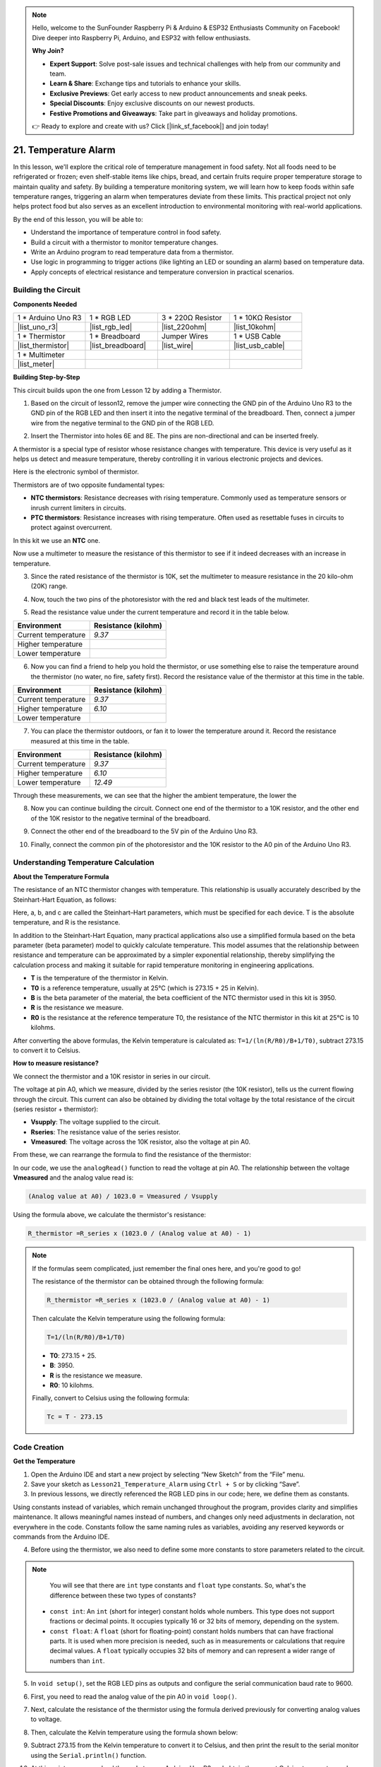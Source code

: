 .. note::

    Hello, welcome to the SunFounder Raspberry Pi & Arduino & ESP32 Enthusiasts Community on Facebook! Dive deeper into Raspberry Pi, Arduino, and ESP32 with fellow enthusiasts.

    **Why Join?**

    - **Expert Support**: Solve post-sale issues and technical challenges with help from our community and team.
    - **Learn & Share**: Exchange tips and tutorials to enhance your skills.
    - **Exclusive Previews**: Get early access to new product announcements and sneak peeks.
    - **Special Discounts**: Enjoy exclusive discounts on our newest products.
    - **Festive Promotions and Giveaways**: Take part in giveaways and holiday promotions.

    👉 Ready to explore and create with us? Click [|link_sf_facebook|] and join today!

.. _ar_temperature:

21. Temperature Alarm
========================

In this lesson, we'll explore the critical role of temperature management in food safety. Not all foods need to be refrigerated or frozen; even shelf-stable items like chips, bread, and certain fruits require proper temperature storage to maintain quality and safety. By building a temperature monitoring system, we will learn how to keep foods within safe temperature ranges, triggering an alarm when temperatures deviate from these limits. This practical project not only helps protect food but also serves as an excellent introduction to environmental monitoring with real-world applications.

.. .. image:: img/16_temperature.jpg
..     :width: 400
..     :align: center

.. raw:: html

    <video muted controls style = "max-width:90%">
        <source src="_static/video/21_temp_alarm.mp4" type="video/mp4">
        Your browser does not support the video tag.
    </video>

By the end of this lesson, you will be able to:

* Understand the importance of temperature control in food safety.
* Build a circuit with a thermistor to monitor temperature changes.
* Write an Arduino program to read temperature data from a thermistor.
* Use logic in programming to trigger actions (like lighting an LED or sounding an alarm) based on temperature data.
* Apply concepts of electrical resistance and temperature conversion in practical scenarios.


Building the Circuit
-----------------------

**Components Needed**


.. list-table:: 
   :widths: 25 25 25 25
   :header-rows: 0

   * - 1 * Arduino Uno R3
     - 1 * RGB LED
     - 3 * 220Ω Resistor
     - 1 * 10KΩ Resistor
   * - |list_uno_r3| 
     - |list_rgb_led| 
     - |list_220ohm| 
     - |list_10kohm| 
   * - 1 * Thermistor
     - 1 * Breadboard
     - Jumper Wires
     - 1 * USB Cable
   * - |list_thermistor| 
     - |list_breadboard| 
     - |list_wire| 
     - |list_usb_cable| 
   * - 1 * Multimeter
     - 
     - 
     - 
   * - |list_meter| 
     - 
     - 
     - 

**Building Step-by-Step**

This circuit builds upon the one from Lesson 12 by adding a Thermistor.

.. image:: img/16_temperature_alarm.png
    :width: 500
    :align: center

1. Based on the circuit of lesson12, remove the jumper wire connecting the GND pin of the Arduino Uno R3 to the GND pin of the RGB LED and then insert it into the negative terminal of the breadboard. Then, connect a jumper wire from the negative terminal to the GND pin of the RGB LED.

.. image:: img/16_temperature_alarm_gnd.png
    :width: 500
    :align: center

2. Insert the Thermistor into holes 6E and 8E. The pins are non-directional and can be inserted freely.

.. image:: img/16_temperature_alarm_thermistor.png
    :width: 500
    :align: center

A thermistor is a special type of resistor whose resistance changes with temperature. This device is very useful as it helps us detect and measure temperature, thereby controlling it in various electronic projects and devices.

Here is the electronic symbol of thermistor.

.. image:: img/16_thermistor_symbol.png
    :width: 300
    :align: center

Thermistors are of two opposite fundamental types:

* **NTC thermistors**: Resistance decreases with rising temperature. Commonly used as temperature sensors or inrush current limiters in circuits.
* **PTC thermistors**: Resistance increases with rising temperature. Often used as resettable fuses in circuits to protect against overcurrent.

In this kit we use an **NTC** one. 

Now use a multimeter to measure the resistance of this thermistor to see if it indeed decreases with an increase in temperature.

3. Since the rated resistance of the thermistor is 10K, set the multimeter to measure resistance in the 20 kilo-ohm (20K) range.

.. image:: img/multimeter_20k.png
    :width: 300
    :align: center


4. Now, touch the two pins of the photoresistor with the red and black test leads of the multimeter.

.. image:: img/16_temperature_alarm_test.png
    :width: 500
    :align: center

5. Read the resistance value under the current temperature and record it in the table below.

.. list-table::
   :widths: 20 20
   :header-rows: 1

   * - Environment
     - Resistance (kilohm)
   * - Current temperature
     - *9.37*
   * - Higher temperature
     -
   * - Lower temperature
     -

6. Now you can find a friend to help you hold the thermistor, or use something else to raise the temperature around the thermistor (no water, no fire, safety first). Record the resistance value of the thermistor at this time in the table.

.. list-table::
   :widths: 20 20
   :header-rows: 1

   * - Environment
     - Resistance (kilohm)
   * - Current temperature
     - *9.37*
   * - Higher temperature
     - *6.10*
   * - Lower temperature
     -

7. You can place the thermistor outdoors, or fan it to lower the temperature around it. Record the resistance measured at this time in the table.

.. list-table::
   :widths: 20 20
   :header-rows: 1

   * - Environment
     - Resistance (kilohm)
   * - Current temperature
     - *9.37*
   * - Higher temperature
     - *6.10*
   * - Lower temperature
     - *12.49*

Through these measurements, we can see that the higher the ambient temperature, the lower the

8. Now you can continue building the circuit. Connect one end of the thermistor to a 10K resistor, and the other end of the 10K resistor to the negative terminal of the breadboard.

.. image:: img/16_temperature_alarm_resistor.png
    :width: 500
    :align: center

9. Connect the other end of the breadboard to the 5V pin of the Arduino Uno R3.

.. image:: img/16_temperature_alarm_5v.png
    :width: 500
    :align: center


10. Finally, connect the common pin of the photoresistor and the 10K resistor to the A0 pin of the Arduino Uno R3.

.. image:: img/16_temperature_alarm.png
    :width: 500
    :align: center

Understanding Temperature Calculation
----------------------------------------
**About the Temperature Formula**

The resistance of an NTC thermistor changes with temperature. This relationship is usually accurately described by the Steinhart-Hart Equation, as follows:

.. image:: img/16_format_steinhart.png
    :width: 400
    :align: center

Here, a, b, and c are called the Steinhart–Hart parameters, which must be specified for each device. T is the absolute temperature, and R is the resistance.

In addition to the Steinhart-Hart Equation, many practical applications also use a simplified formula based on the beta parameter (beta parameter) model to quickly calculate temperature. This model assumes that the relationship between resistance and temperature can be approximated by a simpler exponential relationship, thereby simplifying the calculation process and making it suitable for rapid temperature monitoring in engineering applications.

.. image:: img/16_format_3.png
    :width: 400
    :align: center

* **T** is the temperature of the thermistor in Kelvin.
* **T0** is a reference temperature, usually at 25°C (which is 273.15 + 25 in Kelvin).
* **B** is the beta parameter of the material, the beta coefficient of the NTC thermistor used in this kit is 3950.
* **R** is the resistance we measure.
* **R0** is the resistance at the reference temperature T0, the resistance of the NTC thermistor in this kit at 25°C is 10 kilohms.

After converting the above formulas, the Kelvin temperature is calculated as: ``T=1/(ln(R/R0)/B+1/T0)``, subtract 273.15 to convert it to Celsius.

**How to measure resistance?**

We connect the thermistor and a 10K resistor in series in our circuit.

.. image:: img/16_thermistor_sch.png
    :width: 200
    :align: center

The voltage at pin A0, which we measure, divided by the series resistor (the 10K resistor), tells us the current flowing through the circuit. This current can also be obtained by dividing the total voltage by the total resistance of the circuit (series resistor + thermistor):

.. image:: img/16_format_1.png
    :width: 400
    :align: center

* **Vsupply**: The voltage supplied to the circuit.
* **Rseries**: The resistance value of the series resistor.
* **Vmeasured**: The voltage across the 10K resistor, also the voltage at pin A0.

From these, we can rearrange the formula to find the resistance of the thermistor:

.. image:: img/16_format_2.png
    :width: 400
    :align: center

In our code, we use the ``analogRead()`` function to read the voltage at pin A0. The relationship between the voltage **Vmeasured** and the analog value read is:

.. code-block::

    (Analog value at A0) / 1023.0 = Vmeasured / Vsupply

Using the formula above, we calculate the thermistor's resistance:

.. code-block::

    R_thermistor =R_series x (1023.0 / (Analog value at A0) - 1)

.. note::

    If the formulas seem complicated, just remember the final ones here, and you're good to go!

    The resistance of the thermistor can be obtained through the following formula:

    .. code-block::

        R_thermistor =R_series x (1023.0 / (Analog value at A0) - 1)

    Then calculate the Kelvin temperature using the following formula:

    .. code-block::

        T=1/(ln(R/R0)/B+1/T0)

    * **T0**: 273.15 + 25.
    * **B**: 3950.
    * **R** is the resistance we measure.
    * **R0**: 10 kilohms.

    Finally, convert to Celsius using the following formula:

    .. code-block::

        Tc = T - 273.15

    
Code Creation
---------------

**Get the Temperature**

1. Open the Arduino IDE and start a new project by selecting “New Sketch” from the “File” menu.
2. Save your sketch as ``Lesson21_Temperature_Alarm`` using ``Ctrl + S`` or by clicking “Save”.

3. In previous lessons, we directly referenced the RGB LED pins in our code; here, we define them as constants.

.. code-block:: Arduino
    :emphasize-lines: 2-5

    // Pin configurations
    const int tempSensorPin = A0;  // NTC thermistor analog input
    const int redPin = 11;         // Red LED digital pin
    const int greenPin = 10;       // Green LED digital pin
    const int bluePin = 9;         // Blue LED digital pin

    void setup() {
        // put your setup code here, to run once:
    }

Using constants instead of variables, which remain unchanged throughout the program, provides clarity and simplifies maintenance. It allows meaningful names instead of numbers, and changes only need adjustments in declaration, not everywhere in the code. Constants follow the same naming rules as variables, avoiding any reserved keywords or commands from the Arduino IDE.

4. Before using the thermistor, we also need to define some more constants to store parameters related to the circuit.

.. note::

    You will see that there are ``int`` type constants and ``float`` type constants. So, what's the difference between these two types of constants?

  * ``const int``: An ``int`` (short for integer) constant holds whole numbers. This type does not support fractions or decimal points. It occupies typically 16 or 32 bits of memory, depending on the system.
  * ``const float``: A ``float`` (short for floating-point) constant holds numbers that can have fractional parts. It is used when more precision is needed, such as in measurements or calculations that require decimal values. A ``float`` typically occupies 32 bits of memory and can represent a wider range of numbers than ``int``.

.. code-block:: Arduino
    :emphasize-lines: 2-5

    // Pin configurations
    const int tempSensorPin = A0;  // NTC thermistor analog input
    const int redPin = 10;         // Red LED digital pin
    const int greenPin = 11;       // Green LED digital pin
    const int bluePin = 12;        // Blue LED digital pin

    // Constants for temperature calculation
    const float beta = 3950.0;               // NTC thermistor's Beta value
    const float seriesResistor = 10000;      // Series resistor value (ohms)
    const float roomTempResistance = 10000;  // NTC resistance at 25°C
    const float roomTemp = 25 + 273.15;      // Room temperature in Kelvin

5. In ``void setup()``, set the RGB LED pins as outputs and configure the serial communication baud rate to 9600.

.. code-block:: Arduino
    :emphasize-lines: 2-5

    void setup() {
        // Initialize LED pins as outputs
        pinMode(redPin, OUTPUT);
        pinMode(greenPin, OUTPUT);
        pinMode(bluePin, OUTPUT);
        
        // Start serial communication at 9600 baud
        Serial.begin(9600);
    }

6. First, you need to read the analog value of the pin A0 in ``void loop()``.

.. code-block:: Arduino
    :emphasize-lines: 2

    void loop() {
        int adcValue = analogRead(tempSensorPin);                     // Read thermistor value
    }

7. Next, calculate the resistance of the thermistor using the formula derived previously for converting analog values to voltage.

.. code-block:: Arduino
    :emphasize-lines: 3

    void loop() {
        int adcValue = analogRead(tempSensorPin);                     // Read thermistor value
        float resistance = (1023.0 / adcValue - 1) * seriesResistor;  // Calculate thermistor resistance
    }

8. Then, calculate the Kelvin temperature using the formula shown below:

.. code-block:: Arduino
    :emphasize-lines: 6

    void loop() {
        int adcValue = analogRead(tempSensorPin);                     // Read thermistor value
        float resistance = (1023.0 / adcValue - 1) * seriesResistor;  // Calculate thermistor resistance

        // Calculate temperature in Kelvin using Beta parameter equation
        float tempK = 1 / (log(resistance / roomTempResistance) / beta + 1 / roomTemp);
    }

9. Subtract 273.15 from the Kelvin temperature to convert it to Celsius, and then print the result to the serial monitor using the ``Serial.println()`` function.

.. code-block:: Arduino
    :emphasize-lines: 8,9

    void loop() {
        int adcValue = analogRead(tempSensorPin);                     // Read thermistor value
        float resistance = (1023.0 / adcValue - 1) * seriesResistor;  // Calculate thermistor resistance

        // Calculate temperature in Kelvin using Beta parameter equation
        float tempK = 1 / (log(resistance / roomTempResistance) / beta + 1 / roomTemp);
    
        float tempC = tempK - 273.15;  // Convert to Celsius
        Serial.println(tempC);           // Display temperature in Celsius on Serial Monitor
    }

10. At this point, you can upload the code to your Arduino Uno R3 and obtain the current Celsius temperature values.

.. code-block::

    26.28
    26.19
    26.19
    26.28
    26.28

**Change RGB LED Color**

Now, let's change the RGB LED color based on the temperature measured by the thermistor.

For example, we set three temperature ranges:

* Below 10 degrees, the RGB LED shows green, indicating the temperature is comfortable.
* Between 10 and 20 degrees, the RGB LED shows yellow, signaling caution with the current temperature.
* Above 21 degrees, the RGB LED shows red, indicating the temperature is too high and measures are needed.

11. For controlling the RGB LED, we'll use the function ``setColor()`` created in previous lessons.

.. code-block:: Arduino

    // Function to set the color of the RGB LED
    void setColor(int red, int green, int blue) {
        // Write PWM values for red, green, and blue to the RGB LED
        analogWrite(11, red);
        analogWrite(10, green);
        analogWrite(9, blue);
    }

12. Now, we use an ``if else if`` statement to control the RGB LED's color based on different temperatures.

.. code-block:: Arduino
    :emphasize-lines: 12-18

    void loop() {
        int adcValue = analogRead(tempSensorPin);                     // Read thermistor value
        float resistance = (1023.0 / adcValue - 1) * seriesResistor;  // Calculate thermistor resistance

        // Calculate temperature in Kelvin using Beta parameter equation
        float tempK = 1 / (log(resistance / roomTempResistance) / beta + 1 / roomTemp);
    
        float tempC = tempK - 273.15;  // Convert to Celsius
        Serial.println(tempC);           // Display temperature in Celsius on Serial Monitor

        // Adjust LED color based on temperature
        if (tempC < 10) {
            setColor(0, 0, 255);  // Cold: blue
        } else if (tempC >= 10 && tempC <= 21) {
            setColor(0, 255, 0);  // Comfortable: green
        } else if (tempC > 21) {
            setColor(255, 0, 0);  // Hot: red
        }
        delay(1000);  // Delay 1 second before next reading
    }

13. Your complete code is now ready. You can now upload the code to your Arduino Uno R3 to see the effects.


.. code-block:: Arduino

    // Pin configurations
    const int tempSensorPin = A0;  // NTC thermistor analog input
    const int redPin = 10;         // Red LED digital pin
    const int greenPin = 11;       // Green LED digital pin
    const int bluePin = 12;        // Blue LED digital pin

    // Constants for temperature calculation
    const float beta = 3950.0;               // NTC thermistor's Beta value
    const float seriesResistor = 10000;      // Series resistor value (ohms)
    const float roomTempResistance = 10000;  // NTC resistance at 25°C
    const float roomTemp = 25 + 273.15;      // Room temperature in Kelvin

    void setup() {
        // Initialize LED pins as outputs
        pinMode(redPin, OUTPUT);
        pinMode(greenPin, OUTPUT);
        pinMode(bluePin, OUTPUT);

        // Start serial communication at 9600 baud
        Serial.begin(9600);
    }

    void loop() {
        int adcValue = analogRead(tempSensorPin);                     // Read thermistor value
        float resistance = (1023.0 / adcValue - 1) * seriesResistor;  // Calculate thermistor resistance

        // Calculate temperature in Kelvin using Beta parameter equation
        float tempK = 1 / (log(resistance / roomTempResistance) / beta + 1 / roomTemp);

        float tempC = tempK - 273.15;  // Convert to Celsius
        Serial.println(tempC);           //Display temperature in Celsius on Serial Monitor

        // Adjust LED color based on temperature
        if (tempC < 10) {
            setColor(0, 0, 255);  // Cold: blue
        } else if (tempC >= 10 && tempC <= 21) {
            setColor(0, 255, 0);  // Comfortable: green
        } else if (tempC > 21) {
            setColor(255, 0, 0);  // Hot: red
        }
        delay(1000);  // Delay 1 second before next reading
    }

    // Function to set the color of the RGB LED
    void setColor(int red, int green, int blue) {
        // Write PWM value for red, green, and blue to the RGB LED
        analogWrite(11, red);
        analogWrite(10, green);
        analogWrite(9, blue);
    }


14. Finally, remember to save your code and tidy up your workspace.

**Question**

1. In the code, Kelvin and Celsius temperatures are calculated. If you also want to know the Fahrenheit temperature, what should you do?

2. Can you think of other situations or places where a temperature monitoring system like the one we built today could be useful?

**Summary**

In today's lesson, we built a temperature alarm system that uses a thermistor to monitor the temperature of a storage area for shelf-stable foods. We learned how to read and convert resistance values from the thermistor into temperature readings in Celsius. Through our programming, we also set up conditions to change the color of an RGB LED based on the temperature, providing a visual alert for temperatures that are too low, just right, or too high.

